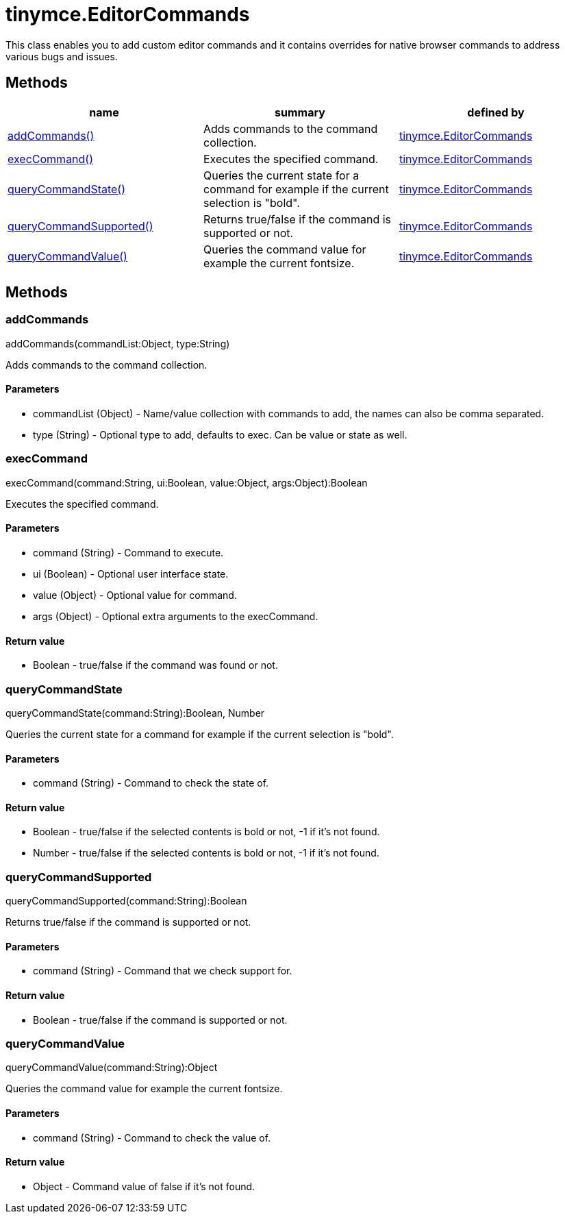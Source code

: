 = tinymce.EditorCommands

This class enables you to add custom editor commands and it contains overrides for native browser commands to address various bugs and issues.

[[methods]]
== Methods

[cols=",,",options="header",]
|===
|name |summary |defined by
|link:#addcommands[addCommands()] |Adds commands to the command collection. |link:/docs-4x/api/tinymce/tinymce.editorcommands[tinymce.EditorCommands]
|link:#execcommand[execCommand()] |Executes the specified command. |link:/docs-4x/api/tinymce/tinymce.editorcommands[tinymce.EditorCommands]
|link:#querycommandstate[queryCommandState()] |Queries the current state for a command for example if the current selection is "bold". |link:/docs-4x/api/tinymce/tinymce.editorcommands[tinymce.EditorCommands]
|link:#querycommandsupported[queryCommandSupported()] |Returns true/false if the command is supported or not. |link:/docs-4x/api/tinymce/tinymce.editorcommands[tinymce.EditorCommands]
|link:#querycommandvalue[queryCommandValue()] |Queries the command value for example the current fontsize. |link:/docs-4x/api/tinymce/tinymce.editorcommands[tinymce.EditorCommands]
|===

== Methods

[[addcommands]]
=== addCommands

addCommands(commandList:Object, type:String)

Adds commands to the command collection.

[[parameters]]
==== Parameters

* [.param-name]#commandList# [.param-type]#(Object)# - Name/value collection with commands to add, the names can also be comma separated.
* [.param-name]#type# [.param-type]#(String)# - Optional type to add, defaults to exec. Can be value or state as well.

[[execcommand]]
=== execCommand

execCommand(command:String, ui:Boolean, value:Object, args:Object):Boolean

Executes the specified command.

==== Parameters

* [.param-name]#command# [.param-type]#(String)# - Command to execute.
* [.param-name]#ui# [.param-type]#(Boolean)# - Optional user interface state.
* [.param-name]#value# [.param-type]#(Object)# - Optional value for command.
* [.param-name]#args# [.param-type]#(Object)# - Optional extra arguments to the execCommand.

[[return-value]]
==== Return value 
anchor:returnvalue[historical anchor]

* [.return-type]#Boolean# - true/false if the command was found or not.

[[querycommandstate]]
=== queryCommandState

queryCommandState(command:String):Boolean, Number

Queries the current state for a command for example if the current selection is "bold".

==== Parameters

* [.param-name]#command# [.param-type]#(String)# - Command to check the state of.

==== Return value

* [.return-type]#Boolean# - true/false if the selected contents is bold or not, -1 if it's not found.
* [.return-type]#Number# - true/false if the selected contents is bold or not, -1 if it's not found.

[[querycommandsupported]]
=== queryCommandSupported

queryCommandSupported(command:String):Boolean

Returns true/false if the command is supported or not.

==== Parameters

* [.param-name]#command# [.param-type]#(String)# - Command that we check support for.

==== Return value

* [.return-type]#Boolean# - true/false if the command is supported or not.

[[querycommandvalue]]
=== queryCommandValue

queryCommandValue(command:String):Object

Queries the command value for example the current fontsize.

==== Parameters

* [.param-name]#command# [.param-type]#(String)# - Command to check the value of.

==== Return value

* [.return-type]#Object# - Command value of false if it's not found.
